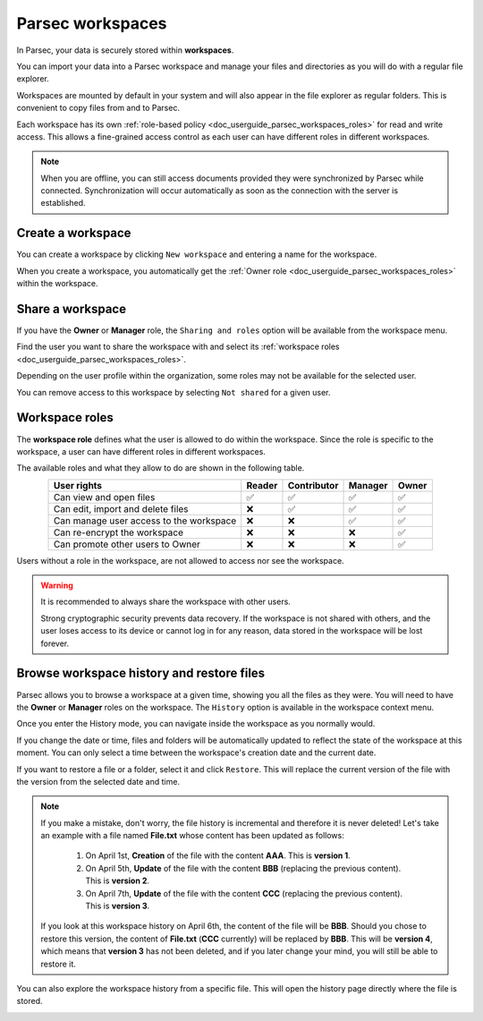 .. Parsec Cloud (https://parsec.cloud) Copyright (c) BUSL-1.1 2016-present Scille SAS

.. _doc_userguide_parsec_workspaces:

Parsec workspaces
=================

In Parsec, your data is securely stored within **workspaces**.

.. image:: screens/parsec_workspace.png
    :align: center
    :alt: Parsec workspace

You can import your data into a Parsec workspace and manage your files and
directories as you will do with a regular file explorer.

.. image:: screens/parsec_file_explorer.png
    :align: center
    :alt: Parsec file explorer

Workspaces are mounted by default in your system and will also appear in the
file explorer as regular folders. This is convenient to copy files from and to
Parsec.

Each workspace has its own :ref:`role-based policy <doc_userguide_parsec_workspaces_roles>`
for read and write access. This allows a fine-grained access control as each
user can have different roles in different workspaces.

.. note::

    When you are offline, you can still access documents provided they were
    synchronized by Parsec while connected. Synchronization will occur
    automatically as soon as the connection with the server is established.

.. mount/unmount function not yet available on V3
.. .. note::
..     Although workspaces are mounted by default, they can be unmounted or mounted back using the toggle at the bottom left of the workspace card. When a workspace is unmounted, his data are not accessible in Parsec, and it is not reachable through the regular file explorer of the computer.
..     .. image:: screens/workspace_unmounted_mounted.png
..         :align: center
..         :alt: workspaces unmounted and mounted
..
..
.. .. image:: screens/parsec_file_explorer.png
..    :align: center
..    :alt: Parsec in file explorer


.. _doc_userguide_parsec_workspaces_create:

Create a workspace
------------------

You can create a workspace by clicking ``New workspace`` and entering a name for
the workspace.

.. image:: screens/create_workspace.png
    :align: center
    :alt: Creating a workspace

When you create a workspace, you automatically get the :ref:`Owner role <doc_userguide_parsec_workspaces_roles>`
within the workspace.


.. _doc_userguide_parsec_workspaces_share:

Share a workspace
-----------------

If you have the **Owner** or **Manager** role, the ``Sharing and roles`` option
will be available from the workspace menu.

Find the user you want to share the workspace with and select its
:ref:`workspace roles <doc_userguide_parsec_workspaces_roles>`.

.. image:: screens/share_workspace.png
    :align: center
    :alt: Sharing a workspace

Depending on the user profile within the organization, some roles may not be
available for the selected user.

You can remove access to this workspace by selecting ``Not shared`` for a given
user.


.. _doc_userguide_parsec_workspaces_roles:

Workspace roles
---------------

The **workspace role** defines what the user is allowed to do within the
workspace. Since the role is specific to the workspace, a user can have
different roles in different workspaces.

The available roles and what they allow to do are shown in the following table.

.. list-table::
   :align: center
   :header-rows: 1

   * - User rights
     - Reader
     - Contributor
     - Manager
     - Owner
   * - Can view and open files
     - ✅
     - ✅
     - ✅
     - ✅
   * - Can edit, import and delete files
     - ❌
     - ✅
     - ✅
     - ✅
   * - Can manage user access to the workspace
     - ❌
     - ❌
     - ✅
     - ✅
   * - Can re-encrypt the workspace
     - ❌
     - ❌
     - ❌
     - ✅
   * - Can promote other users to Owner
     - ❌
     - ❌
     - ❌
     - ✅

Users without a role in the workspace, are not allowed to access nor see the
workspace.

.. warning::
  It is recommended to always share the workspace with other users.

  Strong cryptographic security prevents data recovery. If the workspace is
  not shared with others, and the user loses access to its device or cannot
  log in for any reason, data stored in the workspace will be lost forever.

Browse workspace history and restore files
-----------------------

Parsec allows you to browse a workspace at a given time, showing you all the files as they were.
You will need to have the **Owner** or **Manager** roles on the workspace.
The ``History`` option is available in the workspace context menu.

.. image:: screens/workspace_context_menu_history.png
    :align: center
    :width: 250
    :alt: Browse workspace history

Once you enter the History mode, you can navigate inside the workspace as you normally would.

.. image:: screens/workspace_history.png
    :align: center
    :alt: Workspace history

If you change the date or time, files and folders will be automatically updated to reflect the state of the workspace at this moment.
You can only select a time between the workspace's creation date and the current date.

.. image:: screens/workspace_history_select_date.png
    :align: center
    :width: 300
    :alt: Select a date and time

If you want to restore a file or a folder, select it and click ``Restore``. This will replace the current version of the file with the version from the selected date and time.

.. image:: screens/workspace_history_restore.png
    :align: center
    :alt: Restore a file

.. note::

  If you make a mistake, don't worry, the file history is incremental and therefore it is never deleted! Let's take an example with a file named **File.txt** whose content has been updated as follows:

    #. On April 1st, **Creation** of the file with the content **AAA**. This is **version 1**.
    #. On April 5th, **Update** of the file with the content **BBB** (replacing the previous content). This is **version 2**.
    #. On April 7th, **Update** of the file with the content **CCC** (replacing the previous content). This is **version 3**.

  If you look at this workspace history on April 6th, the content of the file will be **BBB**. Should you chose to restore this version, the content of **File.txt** (**CCC** currently) will be replaced by **BBB**. This will be **version 4**, which means that **version 3** has not been deleted, and if you later change your mind, you will still be able to restore it.


You can also explore the workspace history from a specific file. This will open the history page directly where the file is stored.

.. image:: screens/workspace_history_from_file.png
    :align: center
    :alt: Open workspace history from a file
